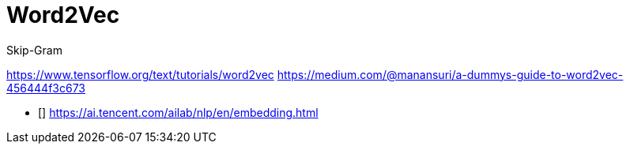 = Word2Vec

Skip-Gram

https://www.tensorflow.org/text/tutorials/word2vec
https://medium.com/@manansuri/a-dummys-guide-to-word2vec-456444f3c673

- [[[pre-trained_model]]] https://ai.tencent.com/ailab/nlp/en/embedding.html
